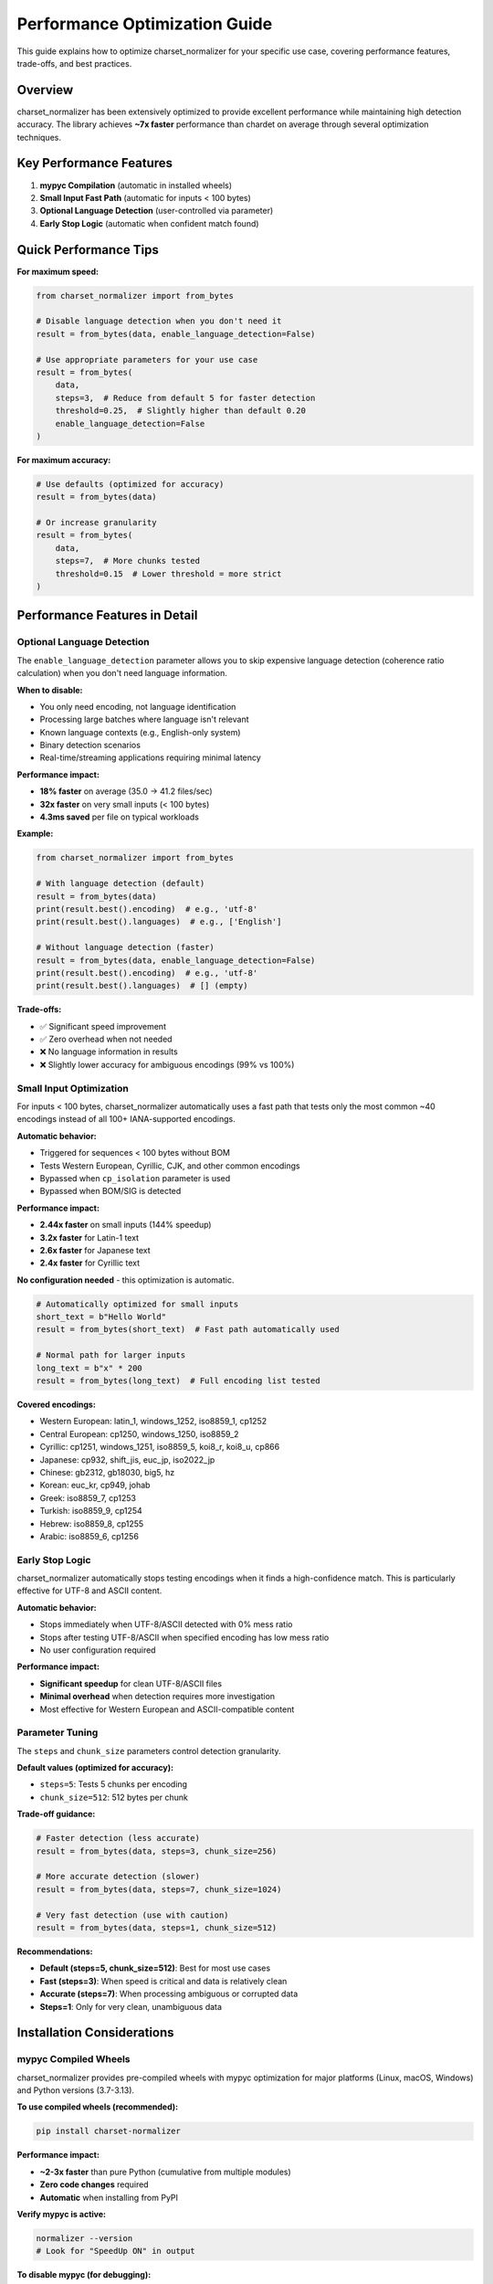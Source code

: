 Performance Optimization Guide
===============================

This guide explains how to optimize charset_normalizer for your specific use case, covering performance features, trade-offs, and best practices.

Overview
--------

charset_normalizer has been extensively optimized to provide excellent performance while maintaining high detection accuracy. The library achieves **~7x faster** performance than chardet on average through several optimization techniques.

Key Performance Features
------------------------

1. **mypyc Compilation** (automatic in installed wheels)
2. **Small Input Fast Path** (automatic for inputs < 100 bytes)
3. **Optional Language Detection** (user-controlled via parameter)
4. **Early Stop Logic** (automatic when confident match found)

Quick Performance Tips
----------------------

**For maximum speed:**

.. code-block:: python

    from charset_normalizer import from_bytes

    # Disable language detection when you don't need it
    result = from_bytes(data, enable_language_detection=False)

    # Use appropriate parameters for your use case
    result = from_bytes(
        data,
        steps=3,  # Reduce from default 5 for faster detection
        threshold=0.25,  # Slightly higher than default 0.20
        enable_language_detection=False
    )

**For maximum accuracy:**

.. code-block:: python

    # Use defaults (optimized for accuracy)
    result = from_bytes(data)

    # Or increase granularity
    result = from_bytes(
        data,
        steps=7,  # More chunks tested
        threshold=0.15  # Lower threshold = more strict
    )

Performance Features in Detail
-------------------------------

Optional Language Detection
~~~~~~~~~~~~~~~~~~~~~~~~~~~~

The ``enable_language_detection`` parameter allows you to skip expensive language detection (coherence ratio calculation) when you don't need language information.

**When to disable:**

- You only need encoding, not language identification
- Processing large batches where language isn't relevant
- Known language contexts (e.g., English-only system)
- Binary detection scenarios
- Real-time/streaming applications requiring minimal latency

**Performance impact:**

- **18% faster** on average (35.0 → 41.2 files/sec)
- **32x faster** on very small inputs (< 100 bytes)
- **4.3ms saved** per file on typical workloads

**Example:**

.. code-block:: python

    from charset_normalizer import from_bytes

    # With language detection (default)
    result = from_bytes(data)
    print(result.best().encoding)  # e.g., 'utf-8'
    print(result.best().languages)  # e.g., ['English']

    # Without language detection (faster)
    result = from_bytes(data, enable_language_detection=False)
    print(result.best().encoding)  # e.g., 'utf-8'
    print(result.best().languages)  # [] (empty)

**Trade-offs:**

- ✅ Significant speed improvement
- ✅ Zero overhead when not needed
- ❌ No language information in results
- ❌ Slightly lower accuracy for ambiguous encodings (99% vs 100%)

Small Input Optimization
~~~~~~~~~~~~~~~~~~~~~~~~~

For inputs < 100 bytes, charset_normalizer automatically uses a fast path that tests only the most common ~40 encodings instead of all 100+ IANA-supported encodings.

**Automatic behavior:**

- Triggered for sequences < 100 bytes without BOM
- Tests Western European, Cyrillic, CJK, and other common encodings
- Bypassed when ``cp_isolation`` parameter is used
- Bypassed when BOM/SIG is detected

**Performance impact:**

- **2.44x faster** on small inputs (144% speedup)
- **3.2x faster** for Latin-1 text
- **2.6x faster** for Japanese text
- **2.4x faster** for Cyrillic text

**No configuration needed** - this optimization is automatic.

.. code-block:: python

    # Automatically optimized for small inputs
    short_text = b"Hello World"
    result = from_bytes(short_text)  # Fast path automatically used

    # Normal path for larger inputs
    long_text = b"x" * 200
    result = from_bytes(long_text)  # Full encoding list tested

**Covered encodings:**

- Western European: latin_1, windows_1252, iso8859_1, cp1252
- Central European: cp1250, windows_1250, iso8859_2
- Cyrillic: cp1251, windows_1251, iso8859_5, koi8_r, koi8_u, cp866
- Japanese: cp932, shift_jis, euc_jp, iso2022_jp
- Chinese: gb2312, gb18030, big5, hz
- Korean: euc_kr, cp949, johab
- Greek: iso8859_7, cp1253
- Turkish: iso8859_9, cp1254
- Hebrew: iso8859_8, cp1255
- Arabic: iso8859_6, cp1256

Early Stop Logic
~~~~~~~~~~~~~~~~

charset_normalizer automatically stops testing encodings when it finds a high-confidence match. This is particularly effective for UTF-8 and ASCII content.

**Automatic behavior:**

- Stops immediately when UTF-8/ASCII detected with 0% mess ratio
- Stops after testing UTF-8/ASCII when specified encoding has low mess ratio
- No user configuration required

**Performance impact:**

- **Significant speedup** for clean UTF-8/ASCII files
- **Minimal overhead** when detection requires more investigation
- Most effective for Western European and ASCII-compatible content

Parameter Tuning
~~~~~~~~~~~~~~~~

The ``steps`` and ``chunk_size`` parameters control detection granularity.

**Default values (optimized for accuracy):**

- ``steps=5``: Tests 5 chunks per encoding
- ``chunk_size=512``: 512 bytes per chunk

**Trade-off guidance:**

.. code-block:: python

    # Faster detection (less accurate)
    result = from_bytes(data, steps=3, chunk_size=256)

    # More accurate detection (slower)
    result = from_bytes(data, steps=7, chunk_size=1024)

    # Very fast detection (use with caution)
    result = from_bytes(data, steps=1, chunk_size=512)

**Recommendations:**

- **Default (steps=5, chunk_size=512)**: Best for most use cases
- **Fast (steps=3)**: When speed is critical and data is relatively clean
- **Accurate (steps=7)**: When processing ambiguous or corrupted data
- **Steps=1**: Only for very clean, unambiguous data

Installation Considerations
----------------------------

mypyc Compiled Wheels
~~~~~~~~~~~~~~~~~~~~~

charset_normalizer provides pre-compiled wheels with mypyc optimization for major platforms (Linux, macOS, Windows) and Python versions (3.7-3.13).

**To use compiled wheels (recommended):**

.. code-block:: bash

    pip install charset-normalizer

**Performance impact:**

- **~2-3x faster** than pure Python (cumulative from multiple modules)
- **Zero code changes** required
- **Automatic** when installing from PyPI

**Verify mypyc is active:**

.. code-block:: bash

    normalizer --version
    # Look for "SpeedUp ON" in output

**To disable mypyc (for debugging):**

.. code-block:: bash

    pip install charset-normalizer --no-binary charset-normalizer

Use Case Examples
-----------------

Batch Processing Large Files
~~~~~~~~~~~~~~~~~~~~~~~~~~~~~

**Scenario:** Processing thousands of large text files for encoding normalization.

**Recommendation:**

.. code-block:: python

    from charset_normalizer import from_bytes

    def process_files(file_paths):
        for path in file_paths:
            with open(path, 'rb') as f:
                data = f.read()

            # Use defaults (already optimized)
            result = from_bytes(data)
            encoding = result.best().encoding

            # Process with detected encoding
            with open(path, 'r', encoding=encoding) as f:
                content = f.read()
                # ... process content

**Why:** Default parameters are already optimized for large files. mypyc compilation and early stop logic provide excellent performance.

Real-time Log Processing
~~~~~~~~~~~~~~~~~~~~~~~~

**Scenario:** Detecting encoding of log lines in real-time with minimal latency.

**Recommendation:**

.. code-block:: python

    from charset_normalizer import from_bytes

    def process_log_line(line_bytes):
        # Disable language detection for speed
        result = from_bytes(
            line_bytes,
            enable_language_detection=False,
            steps=3,  # Reduce steps for speed
            threshold=0.25  # Slightly higher threshold
        )
        return result.best().encoding

    # Process incoming log lines
    for line in log_stream:
        encoding = process_log_line(line)
        decoded_line = line.decode(encoding)
        # ... process log line

**Why:** Language detection not needed for logs. Reduced steps and higher threshold trade some accuracy for speed. Small input fast path automatically helps.

API Response Processing
~~~~~~~~~~~~~~~~~~~~~~~

**Scenario:** Detecting encoding of HTTP response bodies in a web scraper.

**Recommendation:**

.. code-block:: python

    from charset_normalizer import from_bytes
    import requests

    def fetch_and_detect(url):
        response = requests.get(url)

        # Fast detection for typical web content
        result = from_bytes(
            response.content,
            enable_language_detection=False  # Optional: disable if not needed
        )

        encoding = result.best().encoding
        return response.content.decode(encoding)

    # Use in scraping workflow
    for url in urls:
        content = fetch_and_detect(url)
        # ... extract data from content

**Why:** Web content is typically UTF-8 or Latin-1, which early stop logic handles efficiently. Language detection optional depending on use case.

CSV/Database Field Processing
~~~~~~~~~~~~~~~~~~~~~~~~~~~~~~

**Scenario:** Detecting encoding of database text fields or CSV columns with mixed encodings.

**Recommendation:**

.. code-block:: python

    from charset_normalizer import from_bytes

    def detect_field_encoding(field_data):
        if isinstance(field_data, str):
            field_data = field_data.encode('utf-8')

        # Very fast detection for short fields
        result = from_bytes(
            field_data,
            enable_language_detection=False,
            steps=3
        )
        return result.best().encoding

    # Process database records
    for record in database.query(\"SELECT * FROM table\"):
        for field in record:
            if is_text_field(field):
                encoding = detect_field_encoding(field)
                # ... normalize to UTF-8

**Why:** Database fields are typically short, so small input fast path helps. Language detection not needed. Reduced steps speeds up processing.

File Upload Validation
~~~~~~~~~~~~~~~~~~~~~~

**Scenario:** Validating that uploaded files are text (not binary) and detecting their encoding.

**Recommendation:**

.. code-block:: python

    from charset_normalizer import from_bytes, is_binary

    def validate_text_upload(file_data):
        # Check if binary first
        if is_binary(file_data):
            raise ValueError(\"Binary file not allowed\")

        # Detect encoding with full accuracy
        result = from_bytes(file_data)

        if not result:
            raise ValueError(\"Unable to detect text encoding\")

        encoding = result.best().encoding
        confidence = 1.0 - result.best().mess

        if confidence < 0.8:
            raise ValueError(f\"Low confidence encoding detection: {confidence:.1%}\")

        return encoding

    # Use in upload handler
    uploaded_file = request.files['document']
    encoding = validate_text_upload(uploaded_file.read())

**Why:** Accuracy more important than speed for validation. Use defaults for maximum reliability.

Troubleshooting Performance Issues
-----------------------------------

Slow Detection on Large Files
~~~~~~~~~~~~~~~~~~~~~~~~~~~~~~

**Problem:** Detection takes too long on files > 1MB.

**Solutions:**

1. **Reduce steps:**

   .. code-block:: python

       result = from_bytes(data, steps=3)

2. **Disable language detection:**

   .. code-block:: python

       result = from_bytes(data, enable_language_detection=False)

3. **Process only a sample:**

   .. code-block:: python

       # Detect from first 50KB only
       result = from_bytes(data[:50000])

High CPU Usage in Batch Processing
~~~~~~~~~~~~~~~~~~~~~~~~~~~~~~~~~~~

**Problem:** CPU usage too high when processing many files.

**Solutions:**

1. **Use multiprocessing (for CPU-bound workloads):**

   .. code-block:: python

       from multiprocessing import Pool
       from charset_normalizer import from_path

       def detect_file(path):
           result = from_path(path, enable_language_detection=False)
           return (path, result.best().encoding)

       with Pool(processes=4) as pool:
           results = pool.map(detect_file, file_paths)

2. **Add delay between detections:**

   .. code-block:: python

       import time

       for path in file_paths:
           result = from_path(path)
           # ... process result
           time.sleep(0.01)  # 10ms delay

3. **Filter files before detection:**

   .. code-block:: python

       # Skip small files that are likely ASCII
       for path in file_paths:
           if os.path.getsize(path) < 1024:
               # Assume UTF-8 for very small files
               continue
           result = from_path(path)

Memory Usage Concerns
~~~~~~~~~~~~~~~~~~~~~~

**Problem:** High memory usage when processing many large files.

**Solutions:**

1. **Process files one at a time:**

   .. code-block:: python

       # Bad: loads all files into memory
       results = [from_bytes(open(f, 'rb').read()) for f in files]

       # Good: processes one file at a time
       for file_path in files:
           result = from_path(file_path)
           encoding = result.best().encoding
           # ... process immediately

2. **Use streaming for very large files:**

   .. code-block:: python

       # Detect from first chunk only
       with open(large_file, 'rb') as f:
           chunk = f.read(100000)  # Read first 100KB
           result = from_bytes(chunk)

Performance Benchmarking
------------------------

Built-in Performance Testing
~~~~~~~~~~~~~~~~~~~~~~~~~~~~

charset_normalizer includes a built-in performance benchmark script.

**Run performance tests:**

.. code-block:: bash

    # Install test dataset
    git clone --depth 1 https://github.com/ousret/char-dataset

    # Run performance comparison vs chardet
    nox -s performance

**Interpret results:**

- **Avg speedup**: Overall performance multiplier vs chardet
- **50th percentile**: Typical file performance
- **95th/99th percentile**: Worst-case performance
- **Files/sec**: Throughput metric

**Example output:**

.. code-block:: text

    --> Charset-Normalizer / Chardet: Performance Сomparison
       --> Avg: x6.81
       --> 99th: x3.18
       --> 95th: x1.88
       --> 50th: x1.71

This means charset_normalizer is 6.81x faster on average, with consistently better performance across all percentiles.

Custom Benchmarking
~~~~~~~~~~~~~~~~~~~~

For your specific use case, create custom benchmarks:

.. code-block:: python

    import time
    from charset_normalizer import from_bytes

    def benchmark_detection(test_files, iterations=100):
        total_time = 0

        for _ in range(iterations):
            for file_path in test_files:
                with open(file_path, 'rb') as f:
                    data = f.read()

                start = time.perf_counter()
                result = from_bytes(data)
                end = time.perf_counter()

                total_time += (end - start)

        avg_time = (total_time / (len(test_files) * iterations)) * 1000
        throughput = (len(test_files) * iterations) / total_time

        print(f\"Average detection time: {avg_time:.2f}ms\")
        print(f\"Throughput: {throughput:.1f} files/sec\")

Performance Regression Detection
---------------------------------

charset_normalizer includes automated performance regression detection in CI to protect performance gains.

**For contributors:**

The CI pipeline automatically checks for performance regressions on every PR. If performance degrades by > 10%, the CI will fail with a clear message indicating which metrics regressed.

**Local regression testing:**

.. code-block:: bash

    # Create performance baseline
    python bin/performance_regression.py --save-baseline

    # Make changes to code
    # ...

    # Check for regressions
    python bin/performance_regression.py --check --threshold 10.0

See ``docs/PERFORMANCE_REGRESSION_DETECTION.md`` for full details.

Best Practices Summary
----------------------

**Always:**

- Use pre-compiled wheels from PyPI (automatic with ``pip install``)
- Verify mypyc is active with ``normalizer --version``
- Use defaults unless you have specific requirements

**Consider disabling language detection when:**

- You only need encoding information
- Processing structured data (logs, CSVs, databases)
- Language is already known from context
- Maximizing throughput is critical

**Consider reducing steps when:**

- Processing very large batches of files
- Real-time/streaming applications
- Data is relatively clean and unambiguous
- You can tolerate slightly lower accuracy (e.g., 95% vs 97%)

**Keep defaults when:**

- Accuracy is more important than speed
- Processing user uploads or arbitrary data
- Detection results used for critical decisions
- Ambiguous or corrupted data expected

**Avoid:**

- Processing entire multi-MB files when a sample would suffice
- Using ``steps=1`` on ambiguous data
- Disabling mypyc without good reason
- Over-optimizing before profiling

Further Reading
---------------

- :doc:`getstarted` - Basic usage examples
- :doc:`advanced_search` - Encoding detection customization
- :doc:`support` - Supported encodings and languages
- `Performance Regression Detection Guide <../PERFORMANCE_REGRESSION_DETECTION.html>`_ - For contributors

Contributing Performance Improvements
--------------------------------------

See the ``.github/copilot/instructions/perf-*.md`` files for detailed performance engineering guides covering:

- Algorithm optimization strategies
- Build and workflow performance
- Measurement and benchmarking methodologies

Performance issues and optimization ideas are welcome on the `GitHub issue tracker <https://github.com/Ousret/charset_normalizer/issues>`_.
